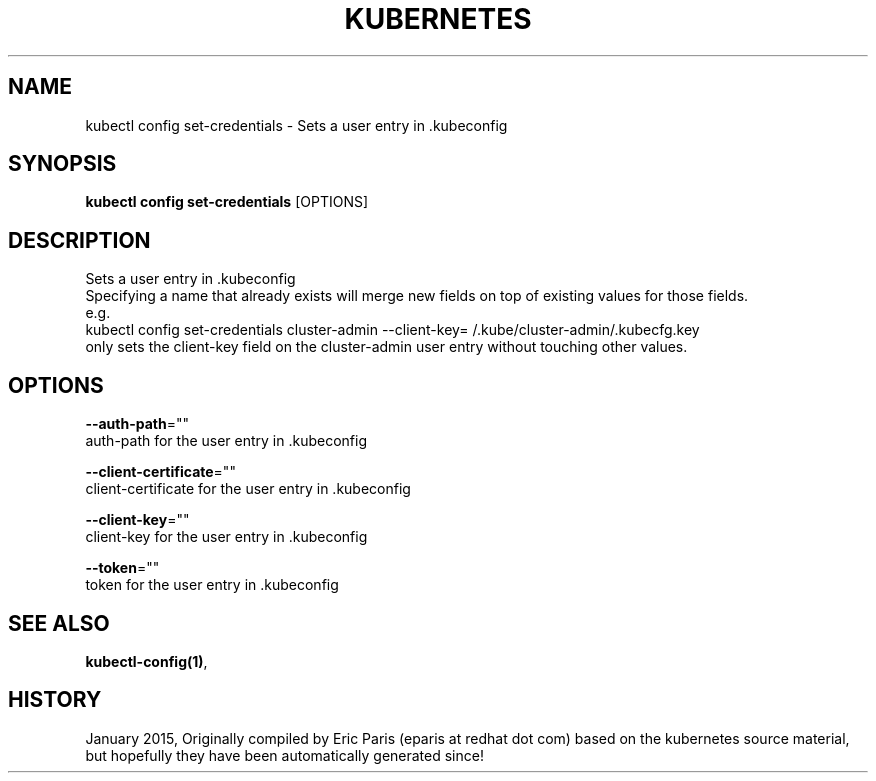 .TH "KUBERNETES" "1" " kubernetes User Manuals" "Eric Paris" "Jan 2015"  ""


.SH NAME
.PP
kubectl config set\-credentials \- Sets a user entry in .kubeconfig


.SH SYNOPSIS
.PP
\fBkubectl config set\-credentials\fP [OPTIONS]


.SH DESCRIPTION
.PP
Sets a user entry in .kubeconfig
    Specifying a name that already exists will merge new fields on top of existing values for those fields.
    e.g.
        kubectl config set\-credentials cluster\-admin \-\-client\-key=\~/.kube/cluster\-admin/.kubecfg.key
        only sets the client\-key field on the cluster\-admin user entry without touching other values.


.SH OPTIONS
.PP
\fB\-\-auth\-path\fP=""
    auth\-path for the user entry in .kubeconfig

.PP
\fB\-\-client\-certificate\fP=""
    client\-certificate for the user entry in .kubeconfig

.PP
\fB\-\-client\-key\fP=""
    client\-key for the user entry in .kubeconfig

.PP
\fB\-\-token\fP=""
    token for the user entry in .kubeconfig


.SH SEE ALSO
.PP
\fBkubectl\-config(1)\fP,


.SH HISTORY
.PP
January 2015, Originally compiled by Eric Paris (eparis at redhat dot com) based on the kubernetes source material, but hopefully they have been automatically generated since!
